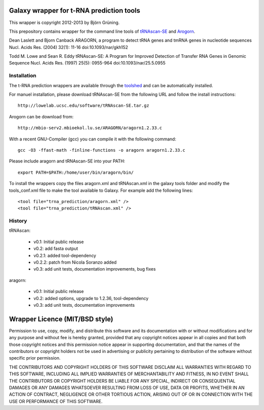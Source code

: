 Galaxy wrapper for t-RNA prediction tools
=========================================

This wrapper is copyright 2012-2013 by Björn Grüning.

This prepository contains wrapper for the command line tools of tRNAscan-SE_ and Arogorn_.

.. _tRNAscan-SE: http://lowelab.ucsc.edu/tRNAscan-SE/
.. _Arogorn: http://mbio-serv2.mbioekol.lu.se/ARAGORN/

Dean Laslett and Bjorn Canback
ARAGORN, a program to detect tRNA genes and tmRNA genes in nucleotide sequences Nucl. Acids Res. (2004) 32(1): 11-16
doi:10.1093/nar/gkh152

Todd M. Lowe and Sean R. Eddy
tRNAscan-SE: A Program for Improved Detection of Transfer RNA Genes in Genomic Sequence Nucl. Acids Res. (1997) 25(5): 0955-964
doi:10.1093/nar/25.5.0955 


============
Installation
============

The t-RNA prediction wrappers are available through the toolshed_ and can be automatically installed.

.. _toolshed: http://toolshed.g2.bx.psu.edu/view/bjoern-gruening/trna_prediction

For manuel installation, please download tRNAscan-SE from the following URL and follow the install instructions::

	http://lowelab.ucsc.edu/software/tRNAscan-SE.tar.gz

Arogorn can be download from::

	http://mbio-serv2.mbioekol.lu.se/ARAGORN/aragorn1.2.33.c

With a recent GNU-Compiler (gcc) you can compile it with the following command::

	gcc -O3 -ffast-math -finline-functions -o aragorn aragorn1.2.33.c

Please include aragorn and tRNAscan-SE into your PATH::

	export PATH=$PATH:/home/user/bin/aragorn/bin/


To install the wrappers copy the files aragorn.xml and tRNAscan.xml in the galaxy tools
folder and modify the tools_conf.xml file to make the tool available to Galaxy.
For example add the following lines::

	<tool file="trna_prediction/aragorn.xml" />
	<tool file="trna_prediction/tRNAscan.xml" />


=======
History
=======

tRNAscan:

    - v0.1: Initial public release
    - v0.2: add fasta output
    - v0.2.1: added tool-dependency
    - v0.2.2: patch from Nicola Soranzo added
    - v0.3: add unit tests, documentation improvements, bug fixes

aragorn:

    - v0.1: Initial public release
    - v0.2: added options, upgrade to 1.2.36, tool-dependency
    - v0.3: add unit tests, documentation improvements



Wrapper Licence (MIT/BSD style)
===============================

Permission to use, copy, modify, and distribute this software and its
documentation with or without modifications and for any purpose and
without fee is hereby granted, provided that any copyright notices
appear in all copies and that both those copyright notices and this
permission notice appear in supporting documentation, and that the
names of the contributors or copyright holders not be used in
advertising or publicity pertaining to distribution of the software
without specific prior permission.

THE CONTRIBUTORS AND COPYRIGHT HOLDERS OF THIS SOFTWARE DISCLAIM ALL
WARRANTIES WITH REGARD TO THIS SOFTWARE, INCLUDING ALL IMPLIED
WARRANTIES OF MERCHANTABILITY AND FITNESS, IN NO EVENT SHALL THE
CONTRIBUTORS OR COPYRIGHT HOLDERS BE LIABLE FOR ANY SPECIAL, INDIRECT
OR CONSEQUENTIAL DAMAGES OR ANY DAMAGES WHATSOEVER RESULTING FROM LOSS
OF USE, DATA OR PROFITS, WHETHER IN AN ACTION OF CONTRACT, NEGLIGENCE
OR OTHER TORTIOUS ACTION, ARISING OUT OF OR IN CONNECTION WITH THE USE
OR PERFORMANCE OF THIS SOFTWARE.

